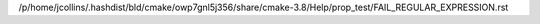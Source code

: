 /p/home/jcollins/.hashdist/bld/cmake/owp7gnl5j356/share/cmake-3.8/Help/prop_test/FAIL_REGULAR_EXPRESSION.rst